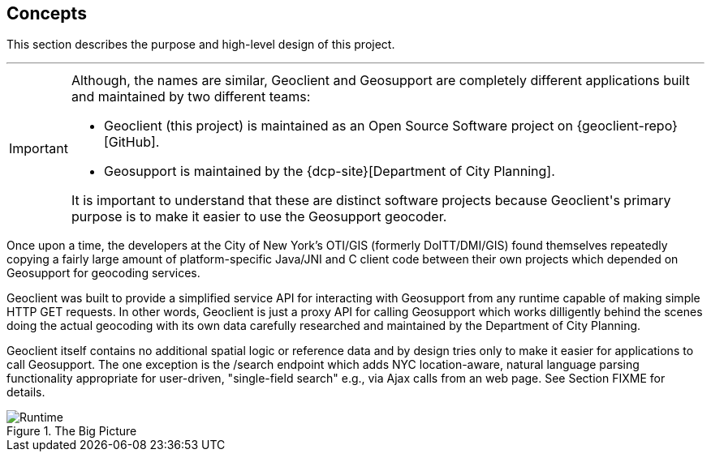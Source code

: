 == Concepts

This section describes the purpose and high-level design of this project.

'''

[IMPORTANT]
====
Although, the names are similar, [.geo]#Geo[.client]##client### and [.geo]#Geo[.support]##support### are completely different applications built and maintained by two different teams:

* [.geo]#Geo[.client]##client### (this project) is maintained as an Open Source Software project on {geoclient-repo}[GitHub].
* [.geo]#Geo[.support]##support### is maintained by the {dcp-site}[Department of City Planning].

It is important to understand that these are distinct software projects because [.geo]#Geo[.client]##client###'s primary purpose is to make it easier to use the [.geo]#Geo[.support]##support### geocoder.
====

Once upon a time, the developers at the City of New York's OTI/GIS (formerly DoITT/DMI/GIS) found themselves repeatedly copying a fairly large amount of platform-specific Java/JNI and C client code between their own projects which depended on [.geo]#Geo[.support]##support### for geocoding services.

[.geo]#Geo[.client]##client### was built to provide a simplified service API for interacting with [.geo]#Geo[.support]##support### from any runtime capable of making simple HTTP GET requests. In other words, [.geo]#Geo[.client]##client### is just a proxy API for calling [.geo]#Geo[.support]##support### which works dilligently behind the scenes doing the actual geocoding with its own data carefully researched and maintained by the Department of City Planning.

[.geo]#Geo[.client]##client### itself contains no additional spatial logic or reference data and by design tries only to make it easier for applications to call [.geo]#Geo[.support]##support###. The one exception is the /search endpoint which adds NYC location-aware, natural language parsing functionality appropriate for user-driven, "single-field search" e.g., via Ajax calls from an web page. See Section FIXME for details.

.The Big Picture
image::geoclient-runtime.png[Runtime]
